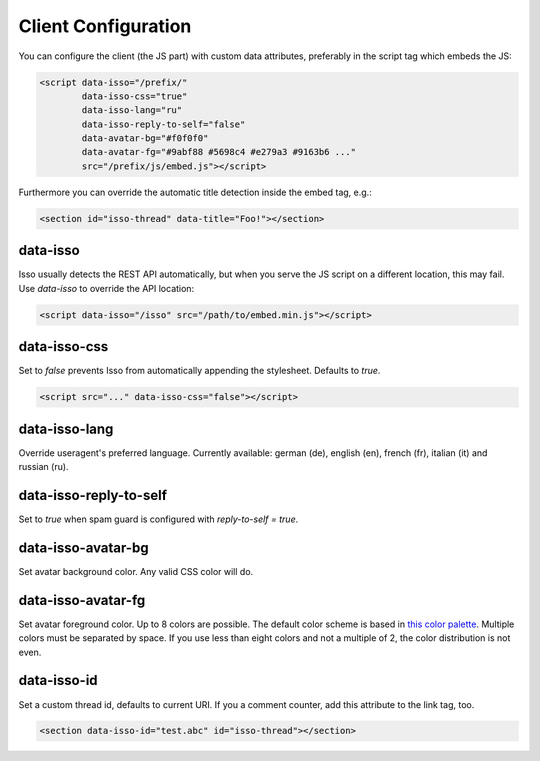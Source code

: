 Client Configuration
====================

You can configure the client (the JS part) with custom data attributes,
preferably in the script tag which embeds the JS:

.. code-block:: html

    <script data-isso="/prefix/"
            data-isso-css="true"
            data-isso-lang="ru"
            data-isso-reply-to-self="false"
            data-avatar-bg="#f0f0f0"
            data-avatar-fg="#9abf88 #5698c4 #e279a3 #9163b6 ..."
            src="/prefix/js/embed.js"></script>

Furthermore you can override the automatic title detection inside
the embed tag, e.g.:

.. code-block:: html

    <section id="isso-thread" data-title="Foo!"></section>

data-isso
---------

Isso usually detects the REST API automatically, but when you serve the JS
script on a different location, this may fail. Use `data-isso` to
override the API location:

.. code-block:: html

    <script data-isso="/isso" src="/path/to/embed.min.js"></script>

data-isso-css
-------------

Set to `false` prevents Isso from automatically appending the stylesheet.
Defaults to `true`.

.. code-block:: html

    <script src="..." data-isso-css="false"></script>

data-isso-lang
--------------

Override useragent's preferred language. Currently available: german (de),
english (en), french (fr), italian (it) and russian (ru).

data-isso-reply-to-self
-----------------------

Set to `true` when spam guard is configured with `reply-to-self = true`.

data-isso-avatar-bg
-------------------

Set avatar background color. Any valid CSS color will do.

data-isso-avatar-fg
-------------------

Set avatar foreground color. Up to 8 colors are possible. The default color
scheme is based in `this color palette <http://colrd.com/palette/19308/>`_.
Multiple colors must be separated by space. If you use less than eight colors
and not a multiple of 2, the color distribution is not even.

data-isso-id
------------

Set a custom thread id, defaults to current URI. If you a comment counter, add
this attribute to the link tag, too.

.. code-block:: html

    <section data-isso-id="test.abc" id="isso-thread"></section>
